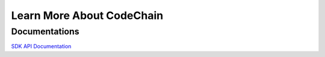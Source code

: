 ====================================
Learn More About CodeChain
====================================

Documentations
------------------------------------
`SDK API Documentation <https://api.codechain.io/>`_